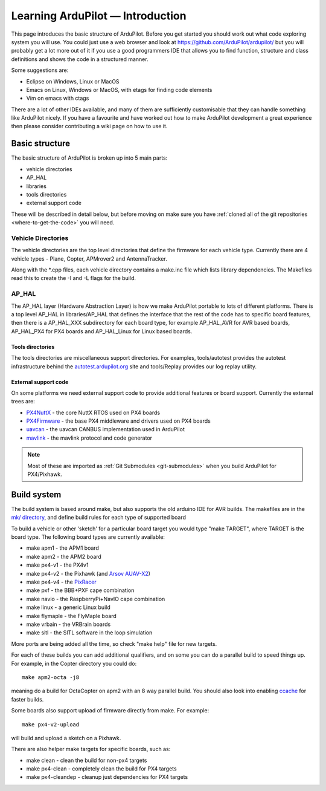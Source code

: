 .. _learning-ardupilot-introduction:

=================================
Learning ArduPilot — Introduction
=================================

This page introduces the basic structure of ArduPilot. Before you get
started you should work out what code exploring system you will use. You
could just use a web browser and look at
https://github.com/ArduPilot/ardupilot/ but you will probably get a lot
more out of it if you use a good programmers IDE that allows you to find
function, structure and class definitions and shows the code in a
structured manner.

Some suggestions are:

-  Eclipse on Windows, Linux or MacOS
-  Emacs on Linux, Windows or MacOS, with etags for finding code
   elements
-  Vim on emacs with ctags

There are a lot of other IDEs available, and many of them are
sufficiently customisable that they can handle something like ArduPilot
nicely. If you have a favourite and have worked out how to make
ArduPilot development a great experience then please consider
contributing a wiki page on how to use it.

Basic structure
===============

.. image:: ../images/ArduPilot_HighLevelArchecture.png
    :target: ../_images/ArduPilot_HighLevelArchecture.png

The basic structure of ArduPilot is broken up into 5 main parts:

-  vehicle directories
-  AP_HAL
-  libraries
-  tools directories
-  external support code

These will be described in detail below, but before moving on make sure
you have :ref:`cloned all of the git repositories <where-to-get-the-code>` you will need.

Vehicle Directories
-------------------

The vehicle directories are the top level directories that define the
firmware for each vehicle type. Currently there are 4 vehicle types -
Plane, Copter, APMrover2 and AntennaTracker.

Along with the \*.cpp files, each vehicle directory contains a make.inc
file which lists library dependencies. The Makefiles read this to create
the -I and -L flags for the build.

AP_HAL
-------

The AP_HAL layer (Hardware Abstraction Layer) is how we make ArduPilot
portable to lots of different platforms. There is a top level AP_HAL in
libraries/AP_HAL that defines the interface that the rest of the code
has to specific board features, then there is a AP_HAL_XXX
subdirectory for each board type, for example AP_HAL_AVR for AVR based
boards, AP_HAL_PX4 for PX4 boards and AP_HAL_Linux for Linux based
boards.

Tools directories
~~~~~~~~~~~~~~~~~

The tools directories are miscellaneous support directories. For
examples, tools/autotest provides the autotest infrastructure behind the
`autotest.ardupilot.org <http://autotest.ardupilot.org/>`__ site and
tools/Replay provides our log replay utility.

External support code
~~~~~~~~~~~~~~~~~~~~~

On some platforms we need external support code to provide additional
features or board support. Currently the external trees are:

-  `PX4NuttX <https://github.com/ArduPilot/PX4NuttX>`__ - the core NuttX
   RTOS used on PX4 boards
-  `PX4Firmware <https://github.com/ArduPilot/PX4Firmware>`__ - the base
   PX4 middleware and drivers used on PX4 boards
-  `uavcan <https://github.com/ArduPilot/uavcan>`__ - the uavcan CANBUS
   implementation used in ArduPilot
-  `mavlink <https://github.com/mavlink/mavlink>`__ - the mavlink
   protocol and code generator

.. note::

   Most of these are imported as :ref:`Git Submodules <git-submodules>` when you
   build ArduPilot for PX4/Pixhawk.

Build system
============

The build system is based around make, but also supports the old arduino
IDE for AVR builds. The makefiles are in the `mk/ directory <https://github.com/ArduPilot/ardupilot/tree/master/mk>`__,
and define build rules for each type of supported board

To build a vehicle or other 'sketch' for a particular board target you
would type "make TARGET", where TARGET is the board type. The following
board types are currently available:

-  make apm1 - the APM1 board
-  make apm2 - the APM2 board
-  make px4-v1 - the PX4v1
-  make px4-v2 - the Pixhawk (and `Arsov AUAV-X2 <http://www.auav.co/product-p/auavx2.htm>`__)
-  make px4-v4 - the `PixRacer <https://pixhawk.org/modules/pixracer>`__
-  make pxf - the BBB+PXF cape combination
-  make navio - the RaspberryPi+NavIO cape combination
-  make linux - a generic Linux build
-  make flymaple - the FlyMaple board
-  make vrbain - the VRBrain boards
-  make sitl - the SITL software in the loop simulation

More ports are being added all the time, so check "make help" file for
new targets.

For each of these builds you can add additional qualifiers, and on some
you can do a parallel build to speed things up. For example, in the
Copter directory you could do:

::

    make apm2-octa -j8

meaning do a build for OctaCopter on apm2 with an 8 way parallel build.
You should also look into enabling `ccache <http://ccache.samba.org>`__
for faster builds.

Some boards also support upload of firmware directly from make. For
example:

::

    make px4-v2-upload

will build and upload a sketch on a Pixhawk.

There are also helper make targets for specific boards, such as:

-  make clean - clean the build for non-px4 targets
-  make px4-clean - completely clean the build for PX4 targets
-  make px4-cleandep - cleanup just dependencies for PX4 targets
